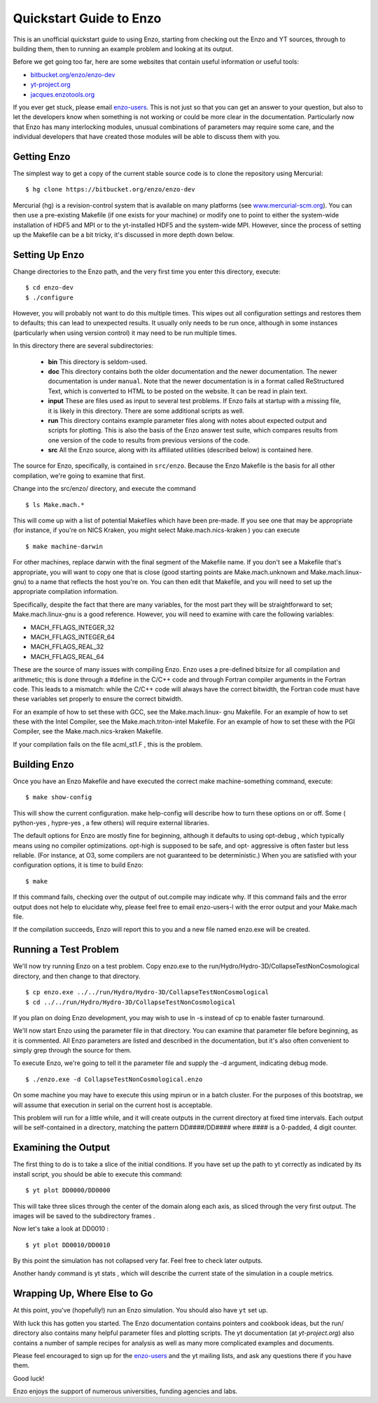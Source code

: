 Quickstart Guide to Enzo
========================

This is an unofficial quickstart guide to using Enzo, starting from
checking out the Enzo and YT sources, through to building them, then
to running an example problem and looking at its output.

Before we get going too far, here are some websites that contain
useful information or useful tools:
 
* `bitbucket.org/enzo/enzo-dev <http://bitbucket.org/enzo/enzo-dev>`_
* `yt-project.org <http://yt-project.org>`_
* `jacques.enzotools.org <http://jacques.enzotools.org>`_

If you ever get stuck, please email `enzo-users
<https://groups.google.com/forum/#!forum/enzo-users>`_. This is not
just so that you can get an answer to your question, but also to let
the developers know when something is not working or could be more
clear in the documentation. Particularly now that Enzo has many
interlocking modules, unusual combinations of parameters may require
some care, and the individual developers that have created those
modules will be able to discuss them with you.



Getting Enzo
------------

The simplest way to get a copy of the current stable source code is to
clone the repository using Mercurial:

::

    $ hg clone https://bitbucket.org/enzo/enzo-dev


Mercurial (hg) is a revision-control system that is available on many
platforms (see `www.mercurial-scm.org
<http://www.mercurial-scm.org>`_).  You can then use a pre-existing
Makefile (if one exists for your machine) or modify one to point to
either the system-wide installation of HDF5 and MPI or to the
yt-installed HDF5 and the system-wide MPI.  However, since the process
of setting up the Makefile can be a bit tricky, it's discussed in more
depth down below.



Setting Up Enzo
---------------

Change directories to the Enzo path, and the very first time you enter this
directory, execute:


::

    $ cd enzo-dev
    $ ./configure


However, you will probably not want to do this multiple times. This
wipes out all configuration settings and restores them to defaults;
this can lead to unexpected results. It usually only needs to be run
once, although in some instances (particularly when using version
control) it may need to be run multiple times.

In this directory there are several subdirectories:

 * **bin** This directory is seldom-used.
 * **doc** This directory contains both the older documentation and
   the newer documentation. The newer documentation is under ``manual``.
   Note that the newer documentation is in a format called ReStructured
   Text, which is converted to HTML to be posted on the website. It can
   be read in plain text.
 * **input** These are files used as input to several test
   problems. If Enzo fails at startup with a missing file, it is likely
   in this directory. There are some additional scripts as well.
 * **run** This directory contains example parameter files along with
   notes about expected output and scripts for plotting. This is also the
   basis of the Enzo answer test suite, which compares results from one
   version of the code to results from previous versions of the code.
 * **src** All the Enzo source, along with its affiliated utilities
   (described below) is contained here.

The source for Enzo, specifically, is contained in
``src/enzo``. Because the Enzo Makefile is the basis for all other
compilation, we're going to examine that first.

Change into the src/enzo/ directory, and execute the command

::

    $ ls Make.mach.* 



This will come up with a list of potential Makefiles which have been
pre-made. If you see one that may be appropriate (for instance, if
you're on NICS Kraken, you might select Make.mach.nics-kraken )
you can execute


::

    $ make machine-darwin


For other machines, replace darwin with the final segment of the
Makefile name. If you don't see a Makefile that's
appropriate, you will want to copy one that is close (good starting
points are Make.mach.unknown and Make.mach.linux-gnu) to a name that
reflects the host you're on. You can then edit that Makefile, and
you will need to set up the appropriate compilation information.

Specifically, despite the fact that there are many variables, for the
most part they will be straightforward to set; Make.mach.linux-gnu is
a good reference. However, you will need to examine with care the
following variables:


+ MACH_FFLAGS_INTEGER_32
+ MACH_FFLAGS_INTEGER_64
+ MACH_FFLAGS_REAL_32
+ MACH_FFLAGS_REAL_64


These are the source of many issues with compiling Enzo. Enzo uses a
pre-defined bitsize for all compilation and arithmetic; this is done
through a #define in the C/C++ code and through Fortran compiler
arguments in the Fortran code. This leads to a mismatch: while the
C/C++ code will always have the correct bitwidth, the Fortran code
must have these variables set properly to ensure the correct bitwidth.

For an example of how to set these with GCC, see the Make.mach.linux-
gnu Makefile. For an example of how to set these with the Intel
Compiler, see the Make.mach.triton-intel Makefile. For an example of
how to set these with the PGI Compiler, see the Make.mach.nics-kraken
Makefile.

If your compilation fails on the file acml_st1.F , this is the
problem.



Building Enzo
-------------

Once you have an Enzo Makefile and have executed the correct make
machine-something command, execute:


::

    $ make show-config


This will show the current configuration. make help-config will
describe how to turn these options on or off. Some ( python-yes ,
hypre-yes , a few others) will require external libraries.

The default options for Enzo are mostly fine for beginning, although
it defaults to using opt-debug , which typically means using no
compiler optimizations. opt-high is supposed to be safe, and opt-
aggressive is often faster but less reliable. (For instance, at O3,
some compilers are not guaranteed to be deterministic.) When you are
satisfied with your configuration options, it is time to build Enzo:


::

    $ make


If this command fails, checking over the output of out.compile may
indicate why. If this command fails and the error output does not help
to elucidate why, please feel free to email enzo-users-l with the
error output and your Make.mach file.

If the compilation succeeds, Enzo will report this to you and a new
file named enzo.exe will be created.



Running a Test Problem
----------------------

We'll now try running Enzo on a test problem. Copy enzo.exe to the
run/Hydro/Hydro-3D/CollapseTestNonCosmological directory, and then
change to that directory.


::

    $ cp enzo.exe ../../run/Hydro/Hydro-3D/CollapseTestNonCosmological
    $ cd ../../run/Hydro/Hydro-3D/CollapseTestNonCosmological


If you plan on doing Enzo development, you may wish to use ln -s
instead of cp to enable faster turnaround.

We'll now start Enzo using the parameter file in that directory. You
can examine that parameter file before beginning, as it is commented.
All Enzo parameters are listed and described in the documentation, but
it's also often convenient to simply grep through the source for
them.

To execute Enzo, we're going to tell it the parameter file and
supply the -d argument, indicating debug mode.


::

    $ ./enzo.exe -d CollapseTestNonCosmological.enzo


On some machine you may have to execute this using mpirun or in a
batch cluster. For the purposes of this bootstrap, we will assume that
execution in serial on the current host is acceptable.

This problem will run for a little while, and it will create outputs
in the current directory at fixed time intervals. Each output will be
self-contained in a directory, matching the pattern DD####/DD####
where #### is a 0-padded, 4 digit counter.



Examining the Output
--------------------

The first thing to do is to take a slice of the initial conditions. If
you have set up the path to yt correctly as indicated by its install
script, you should be able to execute this command:


::

    $ yt plot DD0000/DD0000


This will take three slices through the center of the domain along
each axis, as sliced through the very first output. The images will be
saved to the subdirectory frames .

Now let's take a look at DD0010 :


::

    $ yt plot DD0010/DD0010


By this point the simulation has not collapsed very far. Feel free to
check later outputs.

Another handy command is yt stats , which will describe the current
state of the simulation in a couple metrics.



Wrapping Up, Where Else to Go
-----------------------------

At this point, you've (hopefully!) run an Enzo simulation. You
should also have ``yt`` set up.

With luck this has gotten you started. The Enzo documentation contains
pointers and cookbook ideas, but the run/ directory also contains many
helpful parameter files and plotting scripts. The yt documentation (at
`yt-project.org`) also contains a number of sample recipes
for analysis as well as many more complicated examples and documents.

Please feel encouraged to sign up for the `enzo-users
<https://groups.google.com/forum/#!forum/enzo-users>`_ and the yt
mailing lists, and ask any questions there if you have them.

Good luck!

Enzo enjoys the support of numerous universities, funding agencies and
labs.


